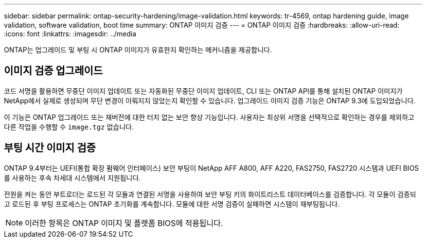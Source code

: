 ---
sidebar: sidebar 
permalink: ontap-security-hardening/image-validation.html 
keywords: tr-4569, ontap hardening guide, image validation, software validation, boot time 
summary: ONTAP 이미지 검증 
---
= ONTAP 이미지 검증
:hardbreaks:
:allow-uri-read: 
:icons: font
:linkattrs: 
:imagesdir: ../media


[role="lead"]
ONTAP는 업그레이드 및 부팅 시 ONTAP 이미지가 유효한지 확인하는 메커니즘을 제공합니다.



== 이미지 검증 업그레이드

코드 서명을 활용하면 무중단 이미지 업데이트 또는 자동화된 무중단 이미지 업데이트, CLI 또는 ONTAP API를 통해 설치된 ONTAP 이미지가 NetApp에서 실제로 생성되며 무단 변경이 이뤄지지 않았는지 확인할 수 있습니다. 업그레이드 이미지 검증 기능은 ONTAP 9.3에 도입되었습니다.

이 기능은 ONTAP 업그레이드 또는 재버전에 대한 터치 없는 보안 향상 기능입니다. 사용자는 최상위 서명을 선택적으로 확인하는 경우를 제외하고 다른 작업을 수행할 수 `image.tgz` 없습니다.



== 부팅 시간 이미지 검증

ONTAP 9.4부터는 UEFI(통합 확장 펌웨어 인터페이스) 보안 부팅이 NetApp AFF A800, AFF A220, FAS2750, FAS2720 시스템과 UEFI BIOS를 사용하는 후속 차세대 시스템에서 지원됩니다.

전원을 켜는 동안 부트로더는 로드된 각 모듈과 연결된 서명을 사용하여 보안 부팅 키의 화이트리스트 데이터베이스를 검증합니다. 각 모듈이 검증되고 로드된 후 부팅 프로세스는 ONTAP 초기화를 계속합니다. 모듈에 대한 서명 검증이 실패하면 시스템이 재부팅됩니다.


NOTE: 이러한 항목은 ONTAP 이미지 및 플랫폼 BIOS에 적용됩니다.
